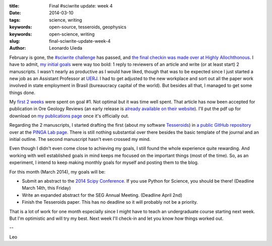 :title: Final #sciwrite update: week 4
:date: 2014-03-10
:tags: science, writing
:keywords: open-source, tesseroids, geophysics
:keywords: open-science, writing
:slug: final-sciwrite-update-week-4
:author: Leonardo Uieda

February is gone,
the `#sciwrite challenge`_ has passed,
and `the final checkin was made over at Highly Allochthonous`_.
I have to admit,
`my initial goals`_
were way too bold:
1 reply to reviewers of an article and
write (or at least start) 2 manuscripts.
I wasn't nearly as productive
as I would have liked,
though that was to be expected
since I just started a new job
as an Assistant Professor
at UERJ_.
I had to get adjusted to the new workplace
and sort out all the paper work
involved in state employment in Brasil
(bureaucracy capital of the world).
But besides all that,
I managed to get some things done.

My `first 2 weeks`_ were spent on goal #1.
Not optimal but it was time well spent.
That article has now
been accepted for publication
in Ore Geology Reviews
(an early release is
`already available on their website`_).
I'll put the pdf up for download
on `my publications page`_
once it's officially out.

Regarding the 2 manuscripts,
I started drafting the first
(about my software Tesseroids_)
in `a public GitHub repository`_
over at the `PINGA Lab page`_.
There is still nothing
substantial over there
besides the basic template of the journal
and an initial outline.
The second manuscript hasn't even crossed my mind.

Even though I didn't
even come close to achieving my goals,
I still found the whole experience quite rewarding.
And working with
well established goals in mind
keeps me focused on the important things
(most of the time).
So, as an experiment,
I intend to keep making
monthly goals for myself
and posting them to the blog.

For this month
(March 2014),
my goals will be:

* Submit an abstract to the `2014 Scipy Conference`_. If you use Python for
  Science, you should be there! (Deadline March 14th, this Friday)
* Write an expanded abstract for the SEG Annual Meeting. (Deadline April 2nd)
* Finish the Tesseroids paper. This has no deadline so it will probably not be
  a priority.

That is a lot of work for one month
especially since I might have to
teach an undergraduate course
starting next week.
But I'm optimistic
and will try my best.
Next week I'll check-in
and let you know how
things worked out.

--

Leo

.. _#sciwrite challenge: http://all-geo.org/highlyallochthonous/2014/02/28-days-of-sciwrite/
.. _the final checkin was made over at Highly Allochthonous: http://all-geo.org/highlyallochthonous/2014/03/28-ish-days-of-sciwrite-are-over-but-weve-got-momentum/
.. _my initial goals: http://www.leouieda.com/posts/2014-02-05-joining-the-sciwrite-party.html
.. _UERJ: http://www.fgel.uerj.br/index.htm
.. _first 2 weeks: http://www.leouieda.com/posts/2014-02-17-sciwrite-update-week-2.html
.. _already available on their website: http://www.sciencedirect.com/science/article/pii/S016913681400047X#
.. _my publications page: http://www.leouieda.com/publications.html
.. _Tesseroids: http://www.leouieda.com/tesseroids/
.. _a public GitHub repository: https://github.com/pinga-lab/paper-software-tesseroids
.. _PINGA Lab page: https://github.com/pinga-lab
.. _2014 Scipy Conference: https://conference.scipy.org/scipy2014/
